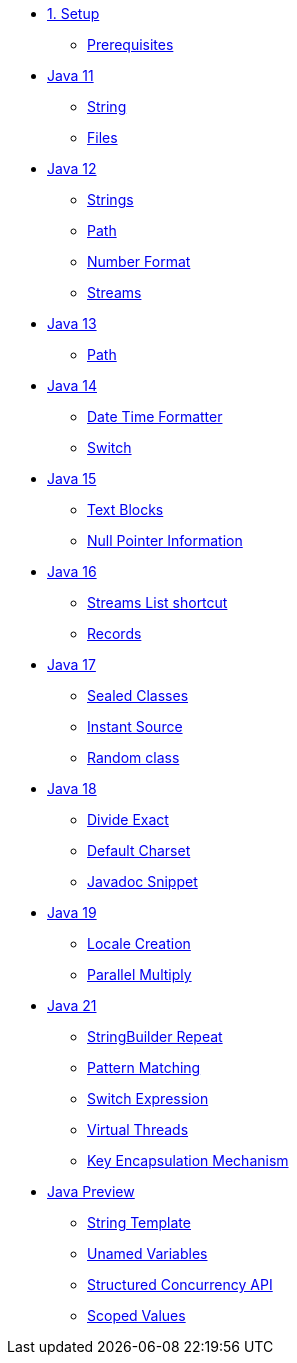 * xref:01-setup.adoc[1. Setup]
** xref:01-setup.adoc#prerequisite[Prerequisites]

* xref:02-jdk11.adoc[Java 11]
** xref:02-jdk11.adoc#strings[String]
** xref:02-jdk11.adoc#files[Files]

* xref:02-jdk12.adoc[Java 12]
** xref:02-jdk12.adoc#strings[Strings]
** xref:02-jdk12.adoc#path[Path]
** xref:02-jdk12.adoc#number[Number Format]
** xref:02-jdk12.adoc#streams[Streams]

* xref:03-jdk13.adoc[Java 13]
** xref:03-jdk13.adoc#path[Path]

* xref:04-jdk14.adoc[Java 14]
** xref:04-jdk14.adoc#datetime[Date Time Formatter]
** xref:04-jdk14.adoc#switch[Switch]

* xref:05-jdk15.adoc[Java 15]
** xref:05-jdk15.adoc#textblocks[Text Blocks]
** xref:05-jdk15.adoc#null[Null Pointer Information]

* xref:06-jdk16.adoc[Java 16]
** xref:06-jdk16.adoc#streams[Streams List shortcut]
** xref:06-jdk16.adoc#records[Records]

* xref:07-jdk17.adoc[Java 17]
** xref:07-jdk17.adoc#sealed[Sealed Classes]
** xref:07-jdk17.adoc#instantsource[Instant Source]
** xref:07-jdk17.adoc#random[Random class]

* xref:08-jdk18.adoc[Java 18]
** xref:08-jdk18.adoc#divideexact[Divide Exact]
** xref:08-jdk18.adoc#defaultcharset[Default Charset]
** xref:08-jdk18.adoc#javadoc[Javadoc Snippet]

* xref:09-jdk19.adoc[Java 19]
** xref:09-jdk19.adoc#locale[Locale Creation]
** xref:09-jdk19.adoc#parallelm[Parallel Multiply]

* xref:11-jdk21.adoc[Java 21]
** xref:11-jdk21.adoc#repeat[StringBuilder Repeat]
** xref:11-jdk21.adoc#patternmatching[Pattern Matching]
** xref:11-jdk21.adoc#switch[Switch Expression]
** xref:11-jdk21.adoc#virtualthreads[Virtual Threads]
** xref:11-jdk21.adoc#kem[Key Encapsulation Mechanism]

* xref:98-preview.adoc[Java Preview]
** xref:98-preview.adoc#stringtemplate[String Template]
** xref:98-preview#unnamedvars[Unamed Variables]
** xref:98-preview#structuredconcurrency[Structured Concurrency API]
** xref:98-preview#scoped[Scoped Values]